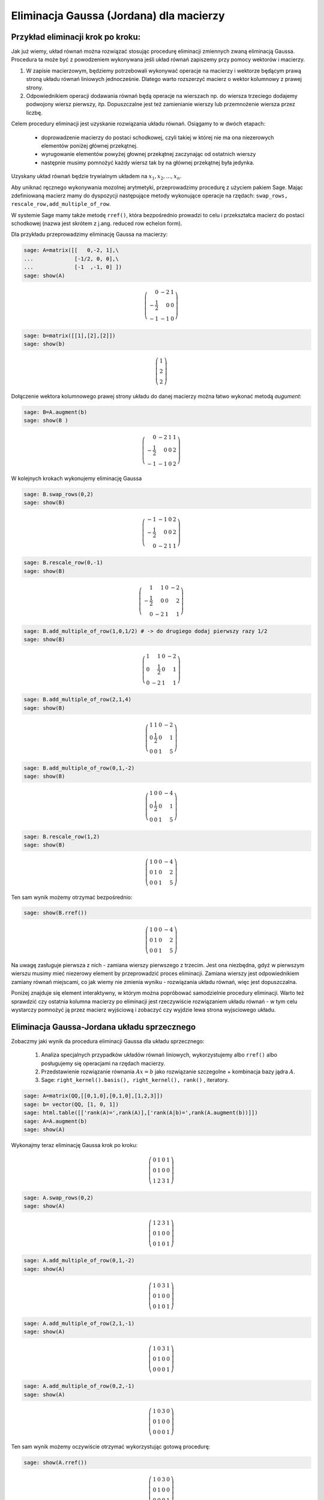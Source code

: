 .. -*- coding: utf-8 -*-



Eliminacja Gaussa (Jordana) dla macierzy
----------------------------------------

Przykład eliminacji krok po kroku:
~~~~~~~~~~~~~~~~~~~~~~~~~~~~~~~~~~

Jak już wiemy, układ równań można rozwiązać stosując procedurę
eliminacji zmiennych zwaną eliminacją Gaussa. Procedura ta może być z
powodzeniem wykonywana jeśli układ równań zapiszemy przy pomocy
wektorów i macierzy.

1) W zapisie macierzowym, będziemy potrzebowali wykonywać operacje na
   macierzy i wektorze będącym prawą stroną układu równań liniowych
   jednocześnie. Dlatego warto rozszerzyć macierz o wektor kolumnowy z
   prawej strony.

2) Odpowiednikiem operacji dodawania równań będą operacje na wierszach
   np. do wiersza trzeciego dodajemy podwojony wiersz pierwszy,
   itp. Dopuszczalne jest też zamienianie wierszy lub przemnożenie
   wiersza przez liczbę.

Celem procedury eliminacji jest uzyskanie rozwiązania układu
równań. Osiągamy to w dwóch etapach:

  * doprowadzenie macierzy do postaci schodkowej, czyli takiej w
    której nie ma ona niezerowych elementów poniżej głównej
    przekątnej.

  * wyrugowanie elementów powyżej głownej przekątnej zaczynając od ostatnich wierszy

  * następnie musimy pomnożyć każdy wiersz tak by na głównej przekątnej była jedynka.

Uzyskany układ równań będzie trywialnym układem na :math:`x_1,x_2,...,x_n`.


Aby uniknać ręcznego wykonywania mozolnej arytmetyki, przeprowadzimy
procedurę z użyciem pakiem Sage. Mając zdefiniowaną macierz mamy do
dyspozycji następujące metody wykonujące operacje na rzędach:
``swap_rows, rescale_row,add_multiple_of_row``. 

W systemie Sage mamy także metodę ``rref()``, która bezpośrednio
prowadzi to celu i przekształca macierz do postaci schodkowej (nazwa
jest skrótem z j.ang. reduced row echelon form).

Dla przykładu przeprowadzimy eliminację Gaussa na macierzy:

.. code-block:: python

    sage: A=matrix([[   0,-2, 1],\
    ...             [-1/2, 0, 0],\
    ...             [-1  ,-1, 0] ])
    sage: show(A)


.. MATH::

    \left(\begin{array}{rrr}
    0 & -2 & 1 \\
    -\frac{1}{2} & 0 & 0 \\
    -1 & -1 & 0
    \end{array}\right)

.. end of output

.. code-block:: python

    sage: b=matrix([[1],[2],[2]])
    sage: show(b)


.. MATH::

    \left(\begin{array}{r}
    1 \\
    2 \\
    2
    \end{array}\right)

.. end of output

Dołączenie wektora kolumnowego prawej strony układu do danej macierzy
można łatwo wykonać metodą `augument`:

.. code-block:: python

    sage: B=A.augment(b)
    sage: show(B )


.. MATH::

    \left(\begin{array}{rrrr}
    0 & -2 & 1 & 1 \\
    -\frac{1}{2} & 0 & 0 & 2 \\
    -1 & -1 & 0 & 2
    \end{array}\right)

.. end of output

W kolejnych krokach wykonujemy eliminację Gaussa


.. code-block:: python

      sage: B.swap_rows(0,2)
      sage: show(B)

.. MATH::

      \left(\begin{array}{rrrr}
      -1 & -1 & 0 & 2 \\
      -\frac{1}{2} & 0 & 0 & 2 \\
      0 & -2 & 1 & 1
      \end{array}\right)

.. end of output

.. code-block:: python

    sage: B.rescale_row(0,-1)
    sage: show(B)


.. MATH::

    \left(\begin{array}{rrrr}
    1 & 1 & 0 & -2 \\
    -\frac{1}{2} & 0 & 0 & 2 \\
    0 & -2 & 1 & 1
    \end{array}\right)

.. end of output

.. code-block:: python

    sage: B.add_multiple_of_row(1,0,1/2) # -> do drugiego dodaj pierwszy razy 1/2
    sage: show(B)


.. MATH::

    \left(\begin{array}{rrrr}
    1 & 1 & 0 & -2 \\
    0 & \frac{1}{2} & 0 & 1 \\
    0 & -2 & 1 & 1
    \end{array}\right)

.. end of output

.. code-block:: python

    sage: B.add_multiple_of_row(2,1,4)
    sage: show(B)


.. MATH::

    \left(\begin{array}{rrrr}
    1 & 1 & 0 & -2 \\
    0 & \frac{1}{2} & 0 & 1 \\
    0 & 0 & 1 & 5
    \end{array}\right)

.. end of output

.. code-block:: python

    sage: B.add_multiple_of_row(0,1,-2)
    sage: show(B)


.. MATH::

    \left(\begin{array}{rrrr}
    1 & 0 & 0 & -4 \\
    0 & \frac{1}{2} & 0 & 1 \\
    0 & 0 & 1 & 5
    \end{array}\right)

.. end of output

.. code-block:: python

    sage: B.rescale_row(1,2)
    sage: show(B)


.. MATH::

    \left(\begin{array}{rrrr}
    1 & 0 & 0 & -4 \\
    0 & 1 & 0 & 2 \\
    0 & 0 & 1 & 5
    \end{array}\right)

.. end of output



Ten sam wynik  możemy otrzymać bezpośrednio:


.. code-block:: python

    sage: show(B.rref())


.. MATH::

    \left(\begin{array}{rrrr}
    1 & 0 & 0 & -4 \\
    0 & 1 & 0 & 2 \\
    0 & 0 & 1 & 5
    \end{array}\right)

.. end of output


Na uwagę zasługuje pierwsza z nich - zamiana wierszy pierwszego z
trzecim. Jest ona niezbędna, gdyż w pierwszym wierszu musimy mieć
niezerowy element by przeprowadzić proces eliminacji. Zamiana wierszy
jest odpowiednikiem zamiany równań miejscami, co jak wiemy nie zmienia
wyniku - rozwiązania układu równań, więc jest dopuszczalna.

Poniżej znajduje się element interaktywny, w którym można popróbować
samodzielnie procedury eliminacji. Warto też sprawdzić czy ostatnia
kolumna macierzy po eliminacji jest rzeczywiście rozwiązaniem układu
równań - w tym celu wystarczy pomnożyć ją przez macierz wyjściową i
zobaczyć czy wyjdzie lewa strona wyjsciowego układu.

.. sagecellserver::

    sage: A=matrix([[   0,-2, 1],\
    ...             [-1/2, 0, 0],\
    ...             [-1  ,-1, 0] ])
    sage: b=matrix([[1],[2],[2]])
    sage: B=A.augment(b)
    sage: print "Macierz rozszerzona, przed procedurą:"
    sage: show(B )

    sage: # TUTAJ UZUPEŁNIĆ OPERACJE....

    sage: print "Macierz rozszerzona, po operacjach:"
    sage: show(B )

.. end of output



Eliminacja Gaussa\-Jordana układu sprzecznego
~~~~~~~~~~~~~~~~~~~~~~~~~~~~~~~~~~~~~~~~~~~~~

Zobaczmy jaki wynik da procedura eliminacji Gaussa dla układu sprzecznego:

 #. Analiza specjalnych przypadków układów równań liniowych, wykorzystujemy albo ``rref()``  albo posługujemy się operacjami na rzędach macierzy.

 #. Przedstawienie rozwiązanie równania :math:`Ax=b` jako rozwiązanie szczegolne + kombinacja bazy jądra :math:`A`.

 #. Sage: ``right_kernel().basis(), right_kernel(), rank()`` , iteratory. 


.. code-block:: python

    sage: A=matrix(QQ,[[0,1,0],[0,1,0],[1,2,3]])
    sage: b= vector(QQ, [1, 0, 1])
    sage: html.table([['rank(A)=',rank(A)],['rank(A|b)=',rank(A.augment(b))]])
    sage: A=A.augment(b)
    sage: show(A)


Wykonajmy teraz eliminację Gaussa krok po kroku:

.. MATH::

    \left(\begin{array}{rrrr}
    0 & 1 & 0 & 1 \\
    0 & 1 & 0 & 0 \\
    1 & 2 & 3 & 1
    \end{array}\right)

.. end of output

.. code-block:: python

    sage: A.swap_rows(0,2)
    sage: show(A)


.. MATH::

    \left(\begin{array}{rrrr}
    1 & 2 & 3 & 1 \\
    0 & 1 & 0 & 0 \\
    0 & 1 & 0 & 1
    \end{array}\right)

.. end of output

.. code-block:: python

    sage: A.add_multiple_of_row(0,1,-2)
    sage: show(A)


.. MATH::

    \left(\begin{array}{rrrr}
    1 & 0 & 3 & 1 \\
    0 & 1 & 0 & 0 \\
    0 & 1 & 0 & 1
    \end{array}\right)

.. end of output

.. code-block:: python

    sage: A.add_multiple_of_row(2,1,-1)
    sage: show(A)


.. MATH::

    \left(\begin{array}{rrrr}
    1 & 0 & 3 & 1 \\
    0 & 1 & 0 & 0 \\
    0 & 0 & 0 & 1
    \end{array}\right)

.. end of output

.. code-block:: python

    sage: A.add_multiple_of_row(0,2,-1)
    sage: show(A)


.. MATH::

    \left(\begin{array}{rrrr}
    1 & 0 & 3 & 0 \\
    0 & 1 & 0 & 0 \\
    0 & 0 & 0 & 1
    \end{array}\right)

.. end of output

Ten sam wynik możemy oczywiście otrzymać wykorzystując gotową procedurę:


.. code-block:: python

    sage: show(A.rref())


.. MATH::

    \left(\begin{array}{rrrr}
    1 & 0 & 3 & 0 \\
    0 & 1 & 0 & 0 \\
    0 & 0 & 0 & 1
    \end{array}\right)

.. end of output


Przyjrzyjmy się wynikowi: 

*  Otrzymaliśmy macierz, która na głownej przekątnej ma zero -
   dokładnie mówiąc :math:`\alpha_{33}=0`.

*  Czwarta kolumna macierzy rozszerzonej, czyli kolumna odpowiadająca
   prawej stronie układu równań liniowych, ma ostatni element
   niezerowy: :math:`\alpha_{34}=0`. Skutkiem tego trzecie równanie ma postać:

   .. math::
      0 x_1 + 0 x_2 + 0 x_3  = 1
   .. end of output

   Prowadzi to do sprzeczności, czyli wyjściowy układ równań nie ma
   rozwiązań.


Zmieńmy tak wektor :math:`b` by układ miał rozwiązania:


.. code-block:: python

    sage: A=matrix(QQ,[[0,1,0],[0,1,0],[1,2,3]])
    sage: b= vector(QQ, [1, 1,1])

.. end of output

Wykorzystując wbudowaną metodę `rref()` otrzymujemy od razu:

.. code-block:: python

    sage: show( (A.augment(b)).rref() )

.. MATH::
   :label: rref_nieozn

    \left(\begin{array}{rrrr}
    1 & 0 & 3 & -1 \\
    0 & 1 & 0 & 1 \\
    0 & 0 & 0 & 0
    \end{array}\right)

.. end of output

Zinterpretujmy powyższy zapis:

* jak w poprzednim przypadku ostatni element przekątnej macierzy
  układu jest zero (co nie jest dziwne bo jest taka sama jak w
  poprzednim przypadku

* w tym przypadku nie mamy sprzeczności gdyż ostatnie równanie jest
  identycznością :math:`0=0`.

Wynika z tego, że układ ma rozwiązania. Jak je odczytać z postaci :eq:`rref_nieozn`?
Najlepiej powrócić do klasycznego zapisu układu równań:

.. MATH::
   :label: rref_nieozn

    \begin{cases}
    1 x_1 + 0 x_2 +3 x_3 &=& -1 \\
    0 x_1 + 1 x_2 +0 x_3&=& 1 \\
    0 x_1 + 0 x_2 +0 x_3&=& 0
    \end{cases}

Widzimy, że :math:`x_3` może przyjmować dowolne wartości. Traktując
:math:`x_3` jako parametr możemy przenieść w każdym równaniu wyrażenie
z :math:`x_3` na prawą stronę:

.. MATH::
   :label: rref_nieozn

    \begin{cases}
    1 x_1 + 0 x_2   &=& -1 -3 x_3\\
    0 x_1 + 1 x_2   &=&  1 - 0 x_3\\
    0   &=&  0 
    \end{cases}

Zastąpmy jeszcze ostatnie równanie przez tożsamośc :math:`x_3 = x_3`

.. MATH::
   :label: rref_nieozn2

    \begin{cases}
    1 x_1 + 0 x_2   &=& -1 -3 x_3\\
    0 x_1 + 1 x_2   &=&  1 - 0 x_3\\
    x_3   &=&  x_3
    \end{cases}

Czyli możemy zapisać:

.. MATH::
   :label: rref_nieozn2

    \left(\begin{array}{rrrr}
    x_1\\
    x_2\\
    x_3
    \end{array}\right) = 
    \left(\begin{array}{rrrr}
    -1\\
    1\\
    0
    \end{array}\right) + x_3
    \left(\begin{array}{rrrr}
    -3\\
    0\\
    1
    \end{array}\right)

Rozwiązanie jest w postaci sumy rozwiązania szczególnego oraz
dowolnego rozwiązania układu jednorodnego (z zerową prawą stroną). 



Macierz :math:`n\neq m`
~~~~~~~~~~~~~~~~~~~~~~~

Weźmy układ dwóch równań z czterema niewiadomymi:


.. code-block:: python

    sage: #Jeszcze jeden przykład
    sage: A=matrix(QQ,[[0,1,0,1],[0,1,1,0]])
    sage: b= vector(QQ, [1, 1])
    sage: A\b
    (0, 1, 0, 0)

.. end of output

.. code-block:: python

    sage: show(A)


.. MATH::

    \left(\begin{array}{rrrr}
    0 & 1 & 0 & 1 \\
    0 & 1 & 1 & 0
    \end{array}\right)

.. end of output

Postać schodkowa macierzy rozszerzonej:

.. code-block:: python

    sage: show( (A.augment(b)).rref() )


.. MATH::

    \left(\begin{array}{rrrrr}
    0 & 1 & 0 & 1 & 1 \\
    0 & 0 & 1 & -1 & 0
    \end{array}\right)

.. end of output

.. code-block:: python

    sage: for v in A.right_kernel().basis():
    ...       show(v.column())
    ...       html.table([['$Av=$',A,"x",v.column(),"=", (A*v).column()]] )
    ...

    ...



.. MATH::

    \left(\begin{array}{r}
    1 \\
    0 \\
    0 \\
    0
    \end{array}\right)


.. MATH::

    \left(\begin{array}{r}
    0 \\
    1 \\
    -1 \\
    -1
    \end{array}\right)

.. end of output


Zadania: automatycznie generowane.
~~~~~~~~~~~~~~~~~~~~~~~~~~~~~~~~~~

Zadanie 1. Za pomocą operacji elementarnych, doprowadzić macierz do postaci schodkowej. 
""""""""""""""""""""""""""""""""""""""""""""""""""""""""""""""""""""""""""""""""""""""""

Wolno używać tylko wbudowanych funkcji do operacji na rzędach.


.. code-block:: python

    sage: rank=0
    sage: n=randint(2,7)
    sage: while rank!=n:
    ...       A=random_matrix(QQ,n,n)
    ...       rank=A.rank()
    sage: show(A)


.. MATH::

    \left(\begin{array}{rrrrrrr}
    0 & -1 & 0 & 0 & -2 & 0 & 0 \\
    -2 & 0 & -1 & -1 & 2 & \frac{1}{2} & \frac{1}{2} \\
    -1 & 1 & -2 & 0 & -2 & 2 & -\frac{1}{2} \\
    -2 & -1 & -\frac{1}{2} & 0 & -2 & -1 & -2 \\
    1 & -2 & 0 & -\frac{1}{2} & 2 & 0 & 0 \\
    -1 & 2 & 2 & -2 & 0 & 1 & 1 \\
    \frac{1}{2} & -2 & 0 & 1 & 0 & 0 & 0
    \end{array}\right)

.. end of output

Zadanie 2. Rozwiązać układ równań metodą eliminacji Gaussa. 
""""""""""""""""""""""""""""""""""""""""""""""""""""""""""""


 #. Czy układ jest sprzeczny?

 #. Czy układ jest nieoznaczony?

 #. Ile jest rozwiązań, od ilu parametrów zależą rozwiązania?


.. code-block:: python

    sage: n=randint(2,5)
    sage: m=randint(2,5)
    sage: A=random_matrix(QQ,m,n)
    sage: b=random_vector(QQ,m)
    sage: x=vector([var('x%d' % (i+1)) for i in range(n)])
    sage: html.table( [[(A*x)[i],"=",b[i]] for i in range(m)])
    ...


.. end of output



